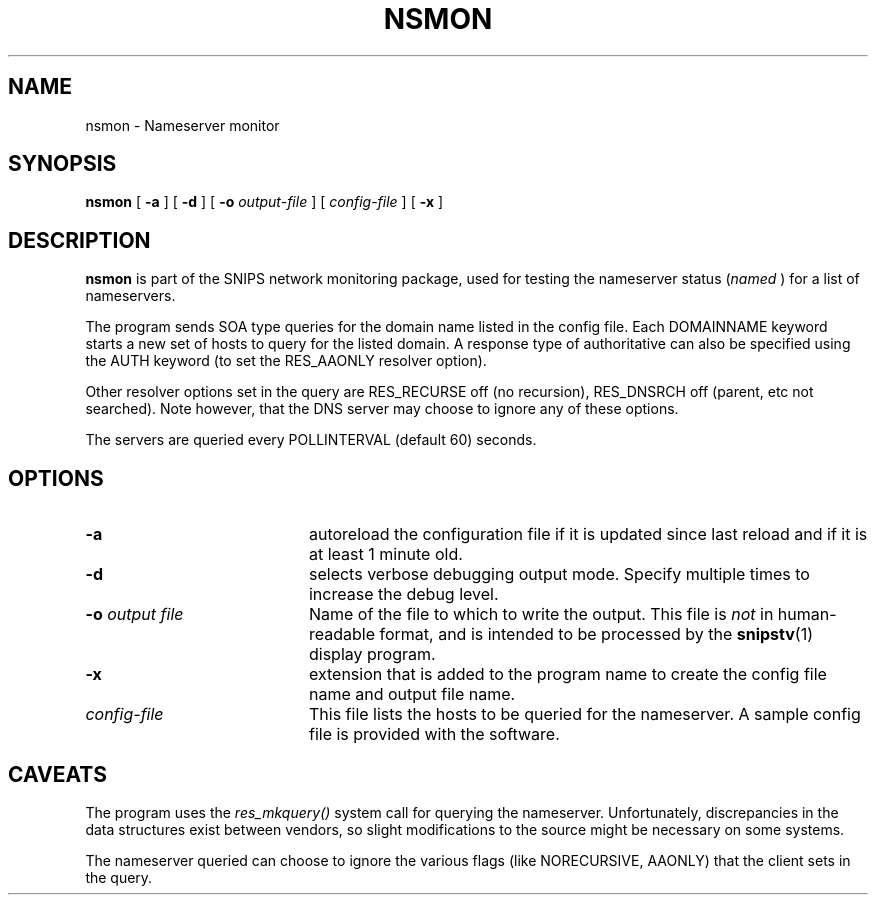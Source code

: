 .\"$Header: /home/cvsroot/snips/man/nsmon.8,v 1.0 2001/07/08 22:31:48 vikas Exp $"
.\"
.TH NSMON 8 "June 2001"
.SH NAME
nsmon \- Nameserver monitor
.SH SYNOPSIS
.B nsmon
[
.B \-a
] [
.B \-d
] [
.B \-o
.I output-file
] [
.I config-file
] [
.B \-x
]
.SH DESCRIPTION
.LP
.B nsmon
is part of the SNIPS network monitoring package, used for
testing the nameserver status 
.RI ( named
) for a list of nameservers.
.PP
The program sends SOA type queries for the domain name listed in the config
file. Each DOMAINNAME keyword starts a new set of hosts to query for the
listed domain.
A response type of authoritative can also be specified using the AUTH
keyword (to set the RES_AAONLY resolver option).
.PP
Other resolver options set in the query are RES_RECURSE off (no recursion),
RES_DNSRCH off (parent, etc not searched).
Note however, that the DNS server may choose to ignore any of these options. 
.PP
The servers are queried every POLLINTERVAL (default 60) seconds.
.PP
.\"
.SH OPTIONS
.TP 20
.B \-a
autoreload the configuration file if it is updated since last reload and if
it is at least 1 minute old.
.TP
.B \-d
selects verbose debugging output mode. Specify multiple times to increase the
debug level.
.TP
.BI "\-o" " output file"
Name of the file to which to write the output.  This file is 
.I not
in human-readable format, and is intended to be processed by the 
.BR snipstv (1)
display program.
.TP
.B \-x
extension that is added to the program name to create the config file name
and output file name.
.TP
.I config-file
This file lists the hosts to be queried for the nameserver. A sample config
file is provided with the software.
.\"------------------------------------
.SH CAVEATS
The program uses the
.I res_mkquery()
system call for querying the nameserver.
Unfortunately, discrepancies in the data structures exist between vendors, so
slight modifications to the source might be necessary on some systems.
.PP
The nameserver queried can choose to ignore the various flags (like
NORECURSIVE, AAONLY) that the client sets in the query.


